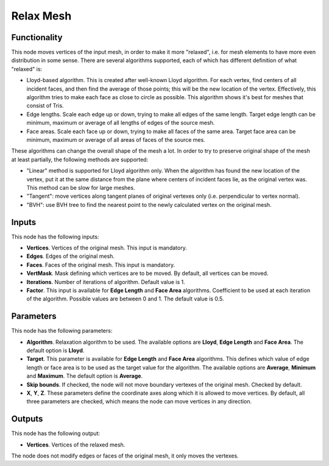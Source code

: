 Relax Mesh
==========

Functionality
-------------

This node moves vertices of the input mesh, in order to make it more "relaxed",
i.e. for mesh elements to have more even distribution in some sense. There are
several algorithms supported, each of which has different definition of what "relaxed" is:

* Lloyd-based algorithm. This is created after well-known Lloyd algorithm. For
  each vertex, find centers of all incident faces, and then find the average of
  those points; this will be the new location of the vertex. Effectively, this
  algorithm tries to make each face as close to circle as possible. This
  algorithm shows it's best for meshes that consist of Tris.
* Edge lengths. Scale each edge up or down, trying to make all edges of the
  same length. Target edge length can be minimum, maximum or average of all
  lengths of edges of the source mesh.
* Face areas. Scale each face up or down, trying to make all faces of the same
  area. Target face area can be minimum, maximum or average of all areas of
  faces of the source mes.

These algorithms can change the overall shape of the mesh a lot. In order to
try to preserve original shape of the mesh at least partially, the following
methods are supported:

* "Linear" method is supported for Lloyd algorithm only. When the algorithm has
  found the new location of the vertex, put it at the same distance from the
  plane where centers of incident faces lie, as the original vertex was. This
  method can be slow for large meshes.
* "Tangent": move vertices along tangent planes of original vertexes only (i.e.
  perpendicular to vertex normal).
* "BVH": use BVH tree to find the nearest point to the newly calculated vertex
  on the original mesh.

Inputs
------

This node has the following inputs:

* **Vertices**. Vertices of the original mesh. This input is mandatory.
* **Edges**. Edges of the original mesh.
* **Faces**. Faces of the original mesh. This input is mandatory.
* **VertMask**. Mask defining which vertices are to be moved. By default, all vertices can be moved.
* **Iterations**. Number of iterations of algorithm. Default value is 1.
* **Factor**. This input is available for **Edge Length** and **Face Area**
  algorithms. Coefficient to be used at each iteration of the algorithm.
  Possible values are between 0 and 1. The default value is 0.5.

Parameters
----------

This node has the following parameters:

* **Algorithm**. Relaxation algorithm to be used. The available options are
  **Lloyd**, **Edge Length** and **Face Area**. The default option is
  **Lloyd**.
* **Target**. This parameter is available for **Edge Length** and **Face Area**
  algorithms. This defines which value of edge length or face area is to be
  used as the target value for the algorithm. The available options are
  **Average**, **Minimum** and **Maximum**. The default option is **Average**.
* **Skip bounds**. If checked, the node will not move boundary vertexes of the
  original mesh. Checked by default.
* **X**, **Y**, **Z**. These parameters define the coordinate axes along which
  it is allowed to move vertices. By default, all three parameters are checked,
  which means the node can move vertices in any direction.

Outputs
-------

This node has the following output:

* **Vertices**. Vertices of the relaxed mesh.

The node does not modify edges or faces of the original mesh, it only moves the vertexes.


